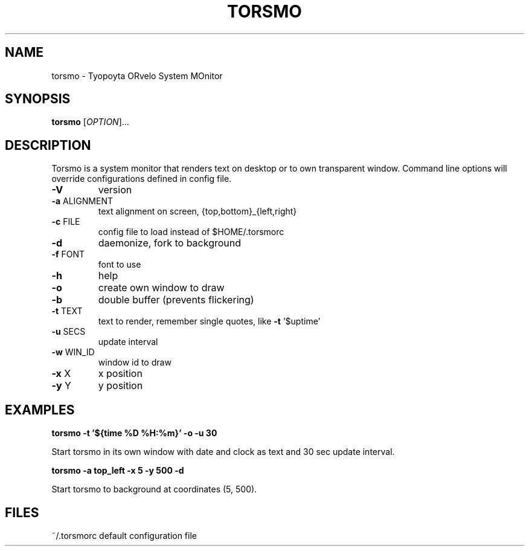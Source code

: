 .\" DO NOT MODIFY THIS FILE!  It was generated by help2man 1.29.
.TH TORSMO "1" "December 2004" "torsmo 0.18 compiled Dec 22 2004" "User Commands"
.SH NAME
torsmo \- Tyopoyta ORvelo System MOnitor
.SH SYNOPSIS
.B torsmo
[\fIOPTION\fR]...
.SH DESCRIPTION
.\" Add any additional description here
.PP
Torsmo is a system monitor that renders text on desktop or to own transparent
window. Command line options will override configurations defined in config
file.
.TP
\fB\-V\fR
version
.TP
\fB\-a\fR ALIGNMENT
text alignment on screen, {top,bottom}_{left,right}
.TP
\fB\-c\fR FILE
config file to load instead of $HOME/.torsmorc
.TP
\fB\-d\fR
daemonize, fork to background
.TP
\fB\-f\fR FONT
font to use
.TP
\fB\-h\fR
help
.TP
\fB\-o\fR
create own window to draw
.TP
\fB\-b\fR
double buffer (prevents flickering)
.TP
\fB\-t\fR TEXT
text to render, remember single quotes, like \fB\-t\fR '$uptime'
.TP
\fB\-u\fR SECS
update interval
.TP
\fB\-w\fR WIN_ID
window id to draw
.TP
\fB\-x\fR X
x position
.TP
\fB\-y\fR Y
y position
.SH EXAMPLES
.B
torsmo -t '${time %D %H:%m}' -o -u 30
.PP
Start torsmo in its own window with date and clock as text and 30 sec update interval.

.B
torsmo -a top_left -x 5 -y 500 -d
.PP
Start torsmo to background at coordinates (5, 500).
.SH FILES
~/.torsmorc default configuration file
